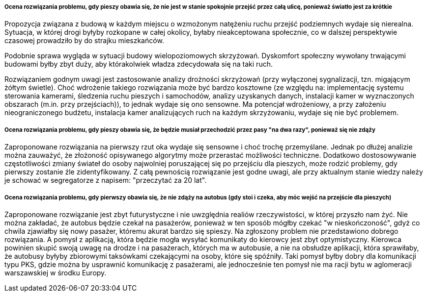 ===== Ocena rozwiązania problemu, gdy pieszy obawia się, że nie jest w stanie spokojnie przejść przez całą ulicę, ponieważ światło jest za krótkie
Propozycja związana z budową w każdym miejscu o wzmożonym natężeniu ruchu przejść podziemnych wydaje się nierealna. 
Sytuacja, w której drogi byłyby rozkopane w całej okolicy, byłaby nieakceptowana społecznie, co w dalszej perspektywie czasowej prowadziło by do strajku mieszkańców.

Podobnie sprawa wygląda w sytuacji budowy wielopoziomowych skrzyżowań. Dyskomfort społeczny wywołany trwającymi budowami byłby zbyt duży, aby którakolwiek władza zdecydowała się na taki ruch.

Rozwiązaniem godnym uwagi jest zastosowanie analizy drożności skrzyżowań (przy wyłączonej sygnalizacji, tzn. migającym żółtym świetle). 
Choć wdrożenie takiego rozwiązania może być bardzo kosztowne (ze względu na: implementację systemu sterowania kamerami, śledzenia ruchu pieszych i samochodów, 
analizy uzyskanych danych, instalacji kamer w wyznaczonych obszarach (m.in. przy przejściach)), to jednak wydaje się ono sensowne. 
Ma potencjał wdrożeniowy, a przy założeniu nieograniczonego budżetu, instalacja kamer analizujących ruch na każdym skrzyżowaniu, wydaje się nie być problemem.

===== Ocena rozwiązania problemu, gdy pieszy obawia się, że będzie musiał przechodzić przez pasy "na dwa razy", ponieważ się nie zdąży
Zaproponowane rozwiązania na pierwszy rzut oka wydaje się sensowne i choć trochę przemyślane. Jednak po dłużej analizie można zauważyć, 
że złożoność opisywanego algorytmy może przerastać możliwości techniczne. Dodatkowo dostosowywanie częstotliwości zmiany świateł do osoby 
najwolniej poruszającej się po przejściu dla pieszych, może rodzić problemy, gdy pierwszy zostanie źle zidentyfikowany. 
Z całą pewnością rozwiązanie jest godne uwagi, ale przy aktualnym stanie wiedzy należy je schować w segregatorze z napisem: "przeczytać za 20 lat".

===== Ocena rozwiązania problemu, gdy pierwszy obawia się, że nie zdąży na autobus (gdy stoi i czeka, aby móc wejść na przejście dla pieszych)
Zaproponowane rozwiązanie jest zbyt futurystyczne i nie uwzględnia realiów rzeczywistości, w której przyszło nam żyć. 
Nie można zakładać, że autobus będzie czekał na pasażerów, ponieważ w ten sposób mógłby czekać "w nieskończoność", gdyż co chwila zjawiałby się nowy pasażer, 
któremu akurat bardzo się spieszy.
Na zgłoszony problem nie przedstawiono dobrego rozwiązania.
A pomysł z aplikacją, która będzie mogła wysyłać komunikaty do kierowcy jest zbyt optymistyczny. 
Kierowca powinien skupić swoją uwagę na drodze i na pasażerach, których ma w autobusie, a nie na obsłudze aplikacji, która sprawiłaby, że autobusy 
byłyby zbiorowymi taksówkami czekającymi na osoby, które się spóźniły.
Taki pomysł byłby dobry dla komunikacji typu PKS, gdzie można by usprawnić komunikację z pasażerami, ale jednocześnie ten pomysł 
nie ma racji bytu w aglomeracji warszawskiej w środku Europy.
